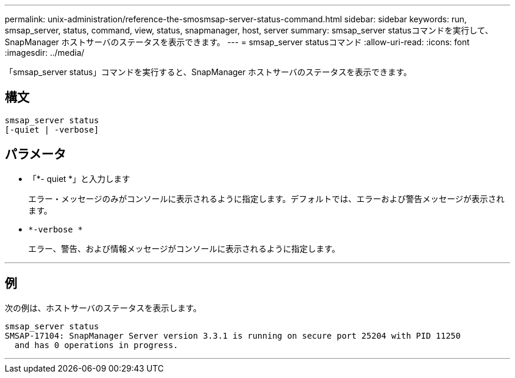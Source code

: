 ---
permalink: unix-administration/reference-the-smosmsap-server-status-command.html 
sidebar: sidebar 
keywords: run, smsap_server, status, command, view, status, snapmanager, host, server 
summary: smsap_server statusコマンドを実行して、SnapManager ホストサーバのステータスを表示できます。 
---
= smsap_server statusコマンド
:allow-uri-read: 
:icons: font
:imagesdir: ../media/


[role="lead"]
「smsap_server status」コマンドを実行すると、SnapManager ホストサーバのステータスを表示できます。



== 構文

[listing]
----
smsap_server status
[-quiet | -verbose]
----


== パラメータ

* 「*- quiet *」と入力します
+
エラー・メッセージのみがコンソールに表示されるように指定します。デフォルトでは、エラーおよび警告メッセージが表示されます。

* `*-verbose *`
+
エラー、警告、および情報メッセージがコンソールに表示されるように指定します。



'''


== 例

次の例は、ホストサーバのステータスを表示します。

[listing]
----
smsap_server status
SMSAP-17104: SnapManager Server version 3.3.1 is running on secure port 25204 with PID 11250
  and has 0 operations in progress.
----
'''